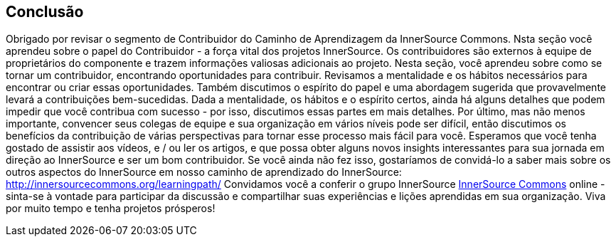 == Conclusão
Obrigado por revisar o segmento de Contribuidor do Caminho de Aprendizagem da InnerSource Commons.
Nsta seção você aprendeu sobre o papel do Contribuidor - a força vital dos projetos InnerSource.
Os contribuidores são externos à equipe de proprietários do componente e trazem informações valiosas adicionais ao projeto.
Nesta seção, você aprendeu sobre como se tornar um contribuidor, encontrando oportunidades para contribuir.
Revisamos a mentalidade e os hábitos necessários para encontrar ou criar essas oportunidades.
Também discutimos o espírito do papel e uma abordagem sugerida que provavelmente levará a contribuições bem-sucedidas.
Dada a mentalidade, os hábitos e o espírito certos, ainda há alguns detalhes que podem impedir que você contribua com sucesso - por isso, discutimos essas partes em mais detalhes.
Por último, mas não menos importante, convencer seus colegas de equipe e sua organização em vários níveis pode ser difícil, então discutimos os benefícios da contribuição de várias perspectivas para tornar esse processo mais fácil para você.
Esperamos que você tenha gostado de assistir aos vídeos, e / ou ler os artigos, e que possa obter alguns novos insights interessantes para sua jornada em direção ao InnerSource e ser um bom contribuidor.
Se você ainda não fez isso, gostaríamos de convidá-lo a saber mais sobre os outros aspectos do InnerSource em nosso caminho de aprendizado do InnerSource: http://innersourcecommons.org/learningpath/
Convidamos você a conferir o grupo InnerSource http://innersourcecommons.org[InnerSource Commons] online - sinta-se à vontade para participar da discussão e compartilhar suas experiências e lições aprendidas em sua organização.
Viva por muito tempo e tenha projetos prósperos!
